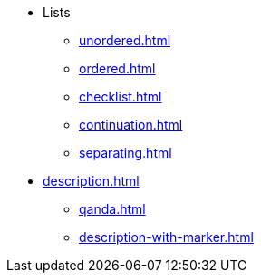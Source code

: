 * Lists
** xref:unordered.adoc[]
** xref:ordered.adoc[]
** xref:checklist.adoc[]
** xref:continuation.adoc[]
** xref:separating.adoc[]

[]
* xref:description.adoc[]
** xref:qanda.adoc[]
** xref:description-with-marker.adoc[]
